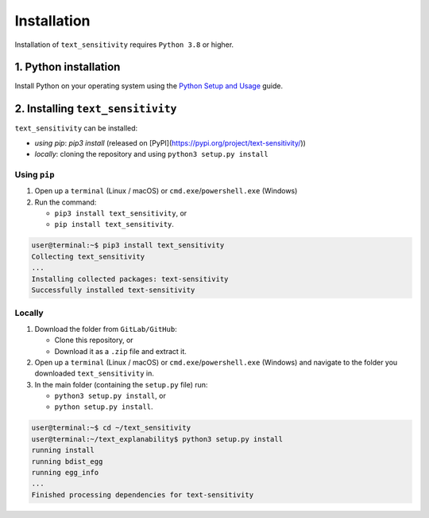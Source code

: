 
Installation
============

Installation of ``text_sensitivity`` requires ``Python 3.8`` or higher.

1. Python installation
^^^^^^^^^^^^^^^^^^^^^^

Install Python on your operating system using the `Python Setup and Usage <https://docs.python.org/3/using/index.html>`_ guide.

2. Installing ``text_sensitivity``
^^^^^^^^^^^^^^^^^^^^^^^^^^^^^^^^^^^^^^

``text_sensitivity`` can be installed:


* *using* `pip`: `pip3 install` (released on [PyPI](https://pypi.org/project/text-sensitivity/))
* *locally*\ : cloning the repository and using ``python3 setup.py install``

Using ``pip``
~~~~~~~~~~~~~~~~~


#. Open up a ``terminal`` (Linux / macOS) or ``cmd.exe``\ /\ ``powershell.exe`` (Windows)
#. Run the command:

   * ``pip3 install text_sensitivity``\ , or
   * ``pip install text_sensitivity``.

.. code-block:: console

   user@terminal:~$ pip3 install text_sensitivity
   Collecting text_sensitivity
   ...
   Installing collected packages: text-sensitivity
   Successfully installed text-sensitivity

Locally
~~~~~~~


#. Download the folder from ``GitLab/GitHub``\ :

   * Clone this repository, or 
   * Download it as a ``.zip`` file and extract it.

#. Open up a ``terminal`` (Linux / macOS) or ``cmd.exe``\ /\ ``powershell.exe`` (Windows) and navigate to the folder you downloaded ``text_sensitivity`` in.
#. In the main folder (containing the ``setup.py`` file) run:

   * ``python3 setup.py install``\ , or
   * ``python setup.py install``.

.. code-block:: console

   user@terminal:~$ cd ~/text_sensitivity
   user@terminal:~/text_explanability$ python3 setup.py install
   running install
   running bdist_egg
   running egg_info
   ...
   Finished processing dependencies for text-sensitivity

